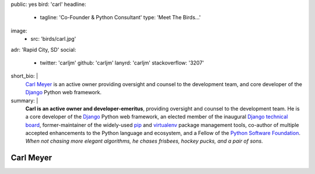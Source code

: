 public: yes
bird: 'carl'
headline:
  - tagline: 'Co-Founder & Python Consultant'
    type: 'Meet The Birds…'
image:
  - src: 'birds/carl.jpg'
adr: 'Rapid City, SD'
social:
  - twitter: 'carljm'
    github: 'carljm'
    lanyrd: 'carljm'
    stackoverflow: '3207'
short_bio: |
  `Carl Meyer`_
  is an active owner
  providing oversight and counsel
  to the development team,
  and core developer of the
  `Django`_ Python web framework.

  .. _Carl Meyer: /birds/#bird-carl
  .. _Django: https://www.djangoproject.com/
summary: |
  **Carl is an active owner and developer-emeritus**,
  providing oversight and counsel
  to the development team.
  He is a core developer of the `Django`_ Python web framework,
  an elected member of the inaugural `Django technical board`_,
  former-maintainer of the widely-used `pip`_ and `virtualenv`_
  package management tools,
  co-author of multiple accepted
  enhancements to the Python language and ecosystem,
  and a Fellow of the `Python Software Foundation`_.
  *When not chasing more elegant algorithms,
  he chases frisbees, hockey pucks, and a pair of sons.*

  .. _Django: https://www.djangoproject.com/
  .. _Django technical board: https://www.djangoproject.com/weblog/2014/sep/06/inaugural-technical-board-elected/
  .. _pip: https://pip.pypa.io/
  .. _virtualenv: https://virtualenv.pypa.io/
  .. _Python Software Foundation: https://www.python.org/psf/


Carl Meyer
==========
